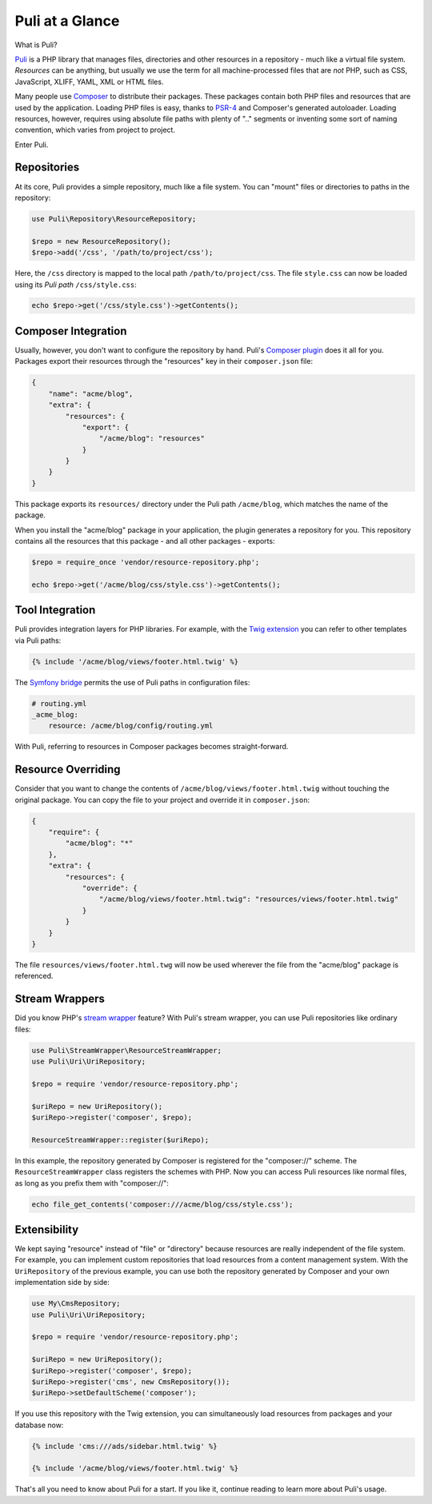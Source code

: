 Puli at a Glance
================

What is Puli?

Puli_ is a PHP library that manages files, directories and other resources in
a repository - much like a virtual file system. *Resources* can be anything,
but usually we use the term for all machine-processed files that are *not*
PHP, such as CSS, JavaScript, XLIFF, YAML, XML or HTML files.

Many people use Composer_ to distribute their packages. These packages contain
both PHP files and resources that are used by the application. Loading PHP files
is easy, thanks to PSR-4_ and Composer's generated autoloader. Loading resources,
however, requires using absolute file paths with plenty of ".." segments or
inventing some sort of naming convention, which varies from project to project.

Enter Puli.

Repositories
------------

At its core, Puli provides a simple repository, much like a file system. You can
"mount" files or directories to paths in the repository:

.. code-block:: php

    use Puli\Repository\ResourceRepository;

    $repo = new ResourceRepository();
    $repo->add('/css', '/path/to/project/css');

Here, the ``/css`` directory is mapped to the local path
``/path/to/project/css``. The file ``style.css`` can now be loaded using its
*Puli path* ``/css/style.css``:

.. code-block:: php

    echo $repo->get('/css/style.css')->getContents();

Composer Integration
--------------------

Usually, however, you don't want to configure the repository by hand. Puli's
`Composer plugin`_ does it all for you. Packages export their resources through
the "resources" key in their ``composer.json`` file:

.. code-block:: json

    {
        "name": "acme/blog",
        "extra": {
            "resources": {
                "export": {
                    "/acme/blog": "resources"
                }
            }
        }
    }

This package exports its ``resources/`` directory under the Puli path
``/acme/blog``, which matches the name of the package.

When you install the "acme/blog" package in your application, the plugin
generates a repository for you. This repository contains all the resources that
this package - and all other packages - exports:

.. code-block:: php

    $repo = require_once 'vendor/resource-repository.php';

    echo $repo->get('/acme/blog/css/style.css')->getContents();

Tool Integration
----------------

Puli provides integration layers for PHP libraries. For example, with the
`Twig extension`_ you can refer to other templates via Puli paths:

.. code-block:: jinja

    {% include '/acme/blog/views/footer.html.twig' %}

The `Symfony bridge`_ permits the use of Puli paths in configuration files:

.. code-block:: yaml

    # routing.yml
    _acme_blog:
        resource: /acme/blog/config/routing.yml

With Puli, referring to resources in Composer packages becomes straight-forward.

Resource Overriding
-------------------

Consider that you want to change the contents of
``/acme/blog/views/footer.html.twig`` without touching the original package.
You can copy the file to your project and override it in ``composer.json``:

.. code-block:: json

    {
        "require": {
            "acme/blog": "*"
        },
        "extra": {
            "resources": {
                "override": {
                    "/acme/blog/views/footer.html.twig": "resources/views/footer.html.twig"
                }
            }
        }
    }

The file ``resources/views/footer.html.twg`` will now be used wherever the
file from the "acme/blog" package is referenced.

Stream Wrappers
---------------

Did you know PHP's `stream wrapper`_ feature? With Puli's stream wrapper, you
can use Puli repositories like ordinary files:

.. code-block:: php

    use Puli\StreamWrapper\ResourceStreamWrapper;
    use Puli\Uri\UriRepository;

    $repo = require 'vendor/resource-repository.php';

    $uriRepo = new UriRepository();
    $uriRepo->register('composer', $repo);

    ResourceStreamWrapper::register($uriRepo);

In this example, the repository generated by Composer is registered for the
"composer://" scheme. The ``ResourceStreamWrapper`` class registers the schemes
with PHP. Now you can access Puli resources like normal files, as long as you
prefix them with "composer://":

.. code-block:: php

    echo file_get_contents('composer:///acme/blog/css/style.css');

Extensibility
-------------

We kept saying "resource" instead of "file" or "directory" because resources
are really independent of the file system. For example, you can implement
custom repositories that load resources from a content management system.
With the ``UriRepository`` of the previous example, you can use both the
repository generated by Composer and your own implementation side by side:

.. code-block:: php

    use My\CmsRepository;
    use Puli\Uri\UriRepository;

    $repo = require 'vendor/resource-repository.php';

    $uriRepo = new UriRepository();
    $uriRepo->register('composer', $repo);
    $uriRepo->register('cms', new CmsRepository());
    $uriRepo->setDefaultScheme('composer');

If you use this repository with the Twig extension, you can simultaneously load
resources from packages and your database now:

.. code-block:: jinja

    {% include 'cms:///ads/sidebar.html.twig' %}

    {% include '/acme/blog/views/footer.html.twig' %}

That's all you need to know about Puli for a start. If you like it, continue
reading to learn more about Puli's usage.

.. _Puli: https://github.com/puli/puli
.. _Composer: https://getcomposer.org
.. _PSR-4: http://www.php-fig.org/psr/psr-4/
.. _Composer plugin: https://github.com/puli/composer-puli-plugin
.. _Twig extension: https://github.com/puli/twig-puli-extension
.. _Symfony bridge: https://github.com/puli/symfony-puli-bridge
.. _stream wrapper: http://php.net/manual/en/intro.stream.php
